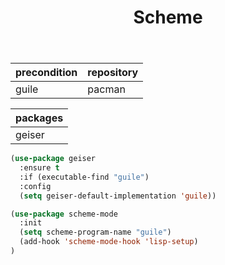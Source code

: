 #+TITLE:Scheme
#+OPTIONS: toc:2 num:nil ^:nil
| precondition | repository |
|--------------+------------|
| guile        | pacman     |

| packages |
|----------|
| geiser   |

#+BEGIN_SRC emacs-lisp
(use-package geiser
  :ensure t
  :if (executable-find "guile")
  :config
  (setq geiser-default-implementation 'guile))

(use-package scheme-mode
  :init
  (setq scheme-program-name "guile")
  (add-hook 'scheme-mode-hook 'lisp-setup)
)
#+END_SRC
